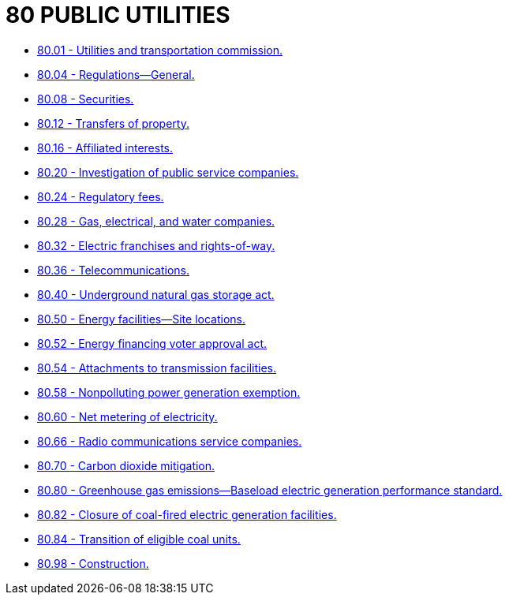 = 80 PUBLIC UTILITIES

* link:80.01_utilities_and_transportation_commission.adoc[80.01 - Utilities and transportation commission.]
* link:80.04_regulations—general.adoc[80.04 - Regulations—General.]
* link:80.08_securities.adoc[80.08 - Securities.]
* link:80.12_transfers_of_property.adoc[80.12 - Transfers of property.]
* link:80.16_affiliated_interests.adoc[80.16 - Affiliated interests.]
* link:80.20_investigation_of_public_service_companies.adoc[80.20 - Investigation of public service companies.]
* link:80.24_regulatory_fees.adoc[80.24 - Regulatory fees.]
* link:80.28_gas_electrical_and_water_companies.adoc[80.28 - Gas, electrical, and water companies.]
* link:80.32_electric_franchises_and_rights-of-way.adoc[80.32 - Electric franchises and rights-of-way.]
* link:80.36_telecommunications.adoc[80.36 - Telecommunications.]
* link:80.40_underground_natural_gas_storage_act.adoc[80.40 - Underground natural gas storage act.]
* link:80.50_energy_facilities—site_locations.adoc[80.50 - Energy facilities—Site locations.]
* link:80.52_energy_financing_voter_approval_act.adoc[80.52 - Energy financing voter approval act.]
* link:80.54_attachments_to_transmission_facilities.adoc[80.54 - Attachments to transmission facilities.]
* link:80.58_nonpolluting_power_generation_exemption.adoc[80.58 - Nonpolluting power generation exemption.]
* link:80.60_net_metering_of_electricity.adoc[80.60 - Net metering of electricity.]
* link:80.66_radio_communications_service_companies.adoc[80.66 - Radio communications service companies.]
* link:80.70_carbon_dioxide_mitigation.adoc[80.70 - Carbon dioxide mitigation.]
* link:80.80_greenhouse_gas_emissions—baseload_electric_generation_performance_standard.adoc[80.80 - Greenhouse gas emissions—Baseload electric generation performance standard.]
* link:80.82_closure_of_coal-fired_electric_generation_facilities.adoc[80.82 - Closure of coal-fired electric generation facilities.]
* link:80.84_transition_of_eligible_coal_units.adoc[80.84 - Transition of eligible coal units.]
* link:80.98_construction.adoc[80.98 - Construction.]
